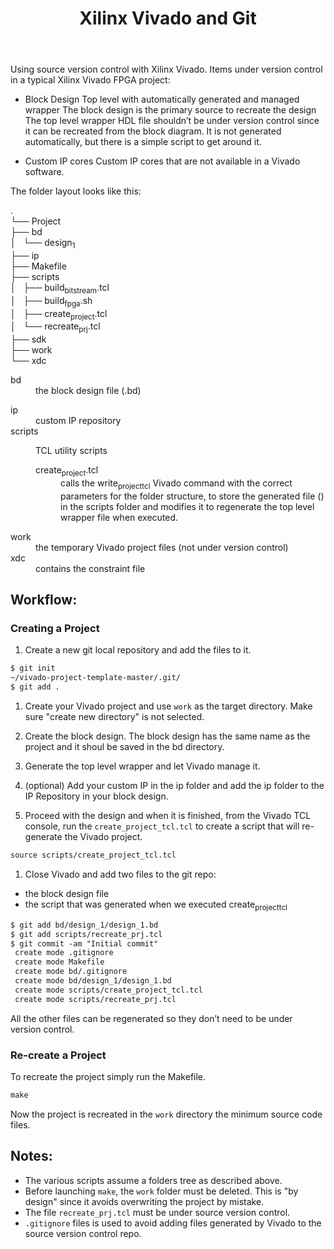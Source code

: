 #+TITLE: Xilinx Vivado and Git
Using source version control with Xilinx Vivado.
Items under version control in a typical Xilinx Vivado FPGA project:
- Block Design
    Top level with automatically generated and managed wrapper The block design is
    the primary source to recreate the design The top level wrapper HDL file
    shouldn’t be under version control since it can be recreated from the block
    diagram. It is not generated automatically, but there is a simple script to
    get around it.

- Custom IP cores
    Custom IP cores that are not available in a Vivado software.


The folder layout looks like this:

. \\
└── Project \\
  ├── bd \\
  │   └── design_1 \\
  ├── ip \\
  ├── Makefile \\
  ├── scripts \\
  │   ├── build_bitstream.tcl \\
  │   ├── build_fpga.sh \\
  │   ├── create_project.tcl \\
  │   └── recreate_prj.tcl \\
  ├── sdk \\
  ├── work \\
  └── xdc \\

+ bd :: the block design file (.bd)
# + CI :: used fo continuous integration
+ ip :: custom IP repository
+ scripts :: TCL utility scripts
  * create_project.tcl :: calls the write_project_tcl Vivado command with the
       correct parameters for the folder structure, to store the generated file
       () in the scripts folder and modifies it to regenerate the top level
       wrapper file when executed.
+ work :: the temporary Vivado project files (not under version control)
+ xdc :: contains the constraint file

** Workflow:
*** Creating a Project
1. Create a new git local repository and add the files to it.
#+begin_src org 
$ git init
~/vivado-project-template-master/.git/
$ git add .
#+end_src

2. Create your Vivado project and use =work= as the target directory. Make sure
   "create new directory" is not selected.

3. Create the block design. The block design has the same name as the project
   and it shoul be saved in the bd directory.

4. Generate the top level wrapper and let Vivado manage it.

5. (optional) Add your custom IP in the ip folder and add the ip folder to the
   IP Repository in your block design.

6. Proceed with the design and when it is finished, from the Vivado TCL console,
   run the =create_project_tcl.tcl= to create a script that will re-generate the
   Vivado project.
#+begin_src org
source scripts/create_project_tcl.tcl
#+end_src

7. Close Vivado and add two files to the git repo: 
- the block design file 
- the script that was generated when we executed create_project_tcl
#+begin_src org
$ git add bd/design_1/design_1.bd
$ git add scripts/recreate_prj.tcl
$ git commit -am "Initial commit"
 create mode .gitignore
 create mode Makefile 
 create mode bd/.gitignore
 create mode bd/design_1/design_1.bd
 create mode scripts/create_project_tcl.tcl
 create mode scripts/recreate_prj.tcl
#+end_src

All the other files can be regenerated so they don’t need to be under version
control.

*** Re-create a Project 
To recreate the project simply run the Makefile.
#+begin_src org
make
#+end_src

Now the project is recreated in the =work= directory the minimum source code
files.

** Notes:
- The various scripts assume a folders tree as described above.
- Before launching =make=, the =work= folder must be deleted. This is "by
  design" since it avoids overwriting the project by mistake.
- The file =recreate_prj.tcl= must be under source version control.
- =.gitignore= files is used to avoid adding files generated by Vivado to the
  source version control repo.
